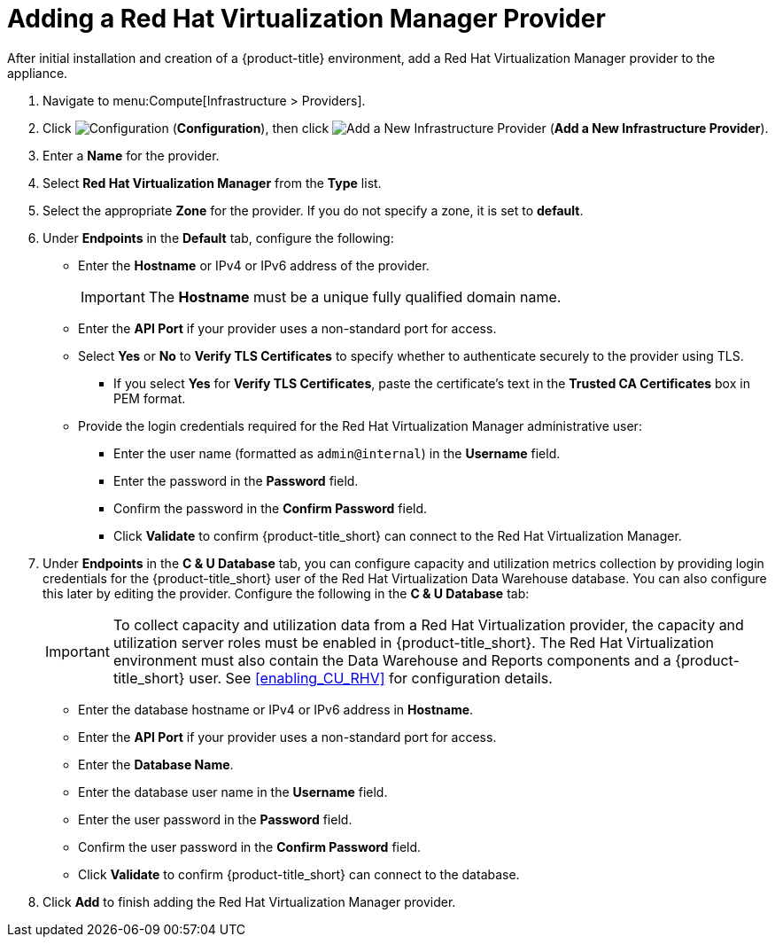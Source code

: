 = Adding a Red Hat Virtualization Manager Provider

After initial installation and creation of a {product-title} environment, add a Red Hat Virtualization Manager provider to the appliance.

. Navigate to menu:Compute[Infrastructure > Providers].
. Click  image:1847.png[Configuration] (*Configuration*), then click  image:1862.png[Add a New Infrastructure Provider] (*Add a New Infrastructure Provider*). 
. Enter a *Name* for the provider.
. Select *Red Hat Virtualization Manager* from the *Type* list.
. Select the appropriate *Zone* for the provider. If you do not specify a zone, it is set to *default*.
. Under *Endpoints* in the *Default* tab, configure the following: 
* Enter the *Hostname* or IPv4 or IPv6 address of the provider.
+
[IMPORTANT]
====
The *Hostname* must be a unique fully qualified domain name.
====
* Enter the *API Port* if your provider uses a non-standard port for access.
* Select *Yes* or *No* to *Verify TLS Certificates* to specify whether to authenticate securely to the provider using TLS.
** If you select *Yes* for *Verify TLS Certificates*, paste the certificate's text in the *Trusted CA Certificates* box in PEM format.
* Provide the login credentials required for the Red Hat Virtualization Manager administrative user:
** Enter the user name (formatted as `admin@internal`) in the *Username* field.
** Enter the password in the *Password* field.
** Confirm the password in the *Confirm Password* field.
** Click *Validate* to confirm {product-title_short} can connect to the Red Hat Virtualization Manager.
. Under *Endpoints* in the *C & U Database* tab, you can configure capacity and utilization metrics collection by providing login credentials for the {product-title_short} user of the Red Hat Virtualization Data Warehouse database. You can also configure this later by editing the provider. Configure the following in the *C & U Database* tab:
+
[IMPORTANT]
====
To collect capacity and utilization data from a Red Hat Virtualization provider, the capacity and utilization server roles must be enabled in {product-title_short}. The Red Hat Virtualization environment must also contain the Data Warehouse and Reports components and a {product-title_short} user. See xref:enabling_CU_RHV[] for configuration details.
====
+
* Enter the database hostname or IPv4 or IPv6 address in *Hostname*.
* Enter the *API Port* if your provider uses a non-standard port for access.
* Enter the *Database Name*.
* Enter the database user name in the *Username* field.
* Enter the user password in the *Password* field.
* Confirm the user password in the *Confirm Password* field.
* Click *Validate* to confirm {product-title_short} can connect to the database.
. Click *Add* to finish adding the Red Hat Virtualization Manager provider.



